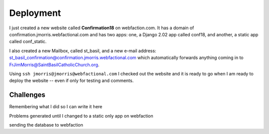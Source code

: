 ==========
Deployment
==========

I just created a new website called **Confirmation18** on webfaction.com. It has a domain of
confirmation.jmorris.webfactional.com and has two apps: one, a Django 2.02 app called conf18, and another, a static app
called conf_static.

I also created a new Mailbox, called st_basil, and a new e-mail address:
st_basil_confirmation@confirmation.jmorris.webfactional.com which automatically forwards anything coming in to
FrJimMorris@SaintBasilCatholicChurch.org.

Using ``ssh jmorris@jmorris@webfactional.com`` I checked out the website and it is ready to go when I am ready to
deploy the website -- even if only for testing and comments.

Challenges
----------

Remembering what I did so I can write it here

Problems generated until I changed to a static only app on webfaction

sending the database to webfaction
